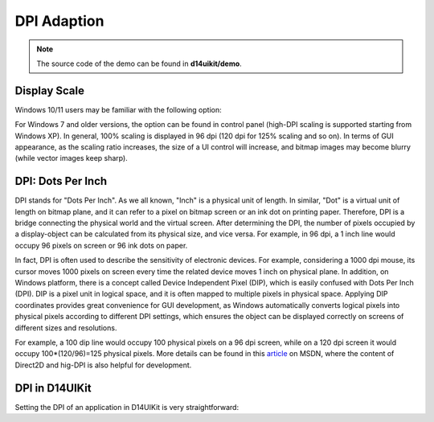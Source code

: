.. _d14uikit-tutorials-elementary-dpi_adaption:

DPI Adaption
============

.. image:: https://media.githubusercontent.com/media/DreamersGather/D14Docs.Res/main/d14uikit/tutorials/hello_window_dpi.png

.. note::

  The source code of the demo can be found in **d14uikit/demo**.

Display Scale
-------------

Windows 10/11 users may be familiar with the following option:

.. image:: https://media.githubusercontent.com/media/DreamersGather/D14Docs.Res/main/d14uikit/tutorials/display_scaling.png

For Windows 7 and older versions, the option can be found in control panel (high-DPI scaling is supported starting from Windows XP). In general, 100% scaling is displayed in 96 dpi (120 dpi for 125% scaling and so on). In terms of GUI appearance, as the scaling ratio increases, the size of a UI control will increase, and bitmap images may become blurry (while vector images keep sharp).

DPI: Dots Per Inch
------------------

DPI stands for "Dots Per Inch". As we all known, "Inch" is a physical unit of length. In similar, "Dot" is a virtual unit of length on bitmap plane, and it can refer to a pixel on bitmap screen or an ink dot on printing paper. Therefore, DPI is a bridge connecting the physical world and the virtual screen. After determining the DPI, the number of pixels occupied by a display-object can be calculated from its physical size, and vice versa. For example, in 96 dpi, a 1 inch line would occupy 96 pixels on screen or 96 ink dots on paper.

In fact, DPI is often used to describe the sensitivity of electronic devices. For example, considering a 1000 dpi mouse, its cursor moves 1000 pixels on screen every time the related device moves 1 inch on physical plane. In addition, on Windows platform, there is a concept called Device Independent Pixel (DIP), which is easily confused with Dots Per Inch (DPI). DIP is a pixel unit in logical space, and it is often mapped to multiple pixels in physical space. Applying DIP coordinates provides great convenience for GUI development, as Windows automatically converts logical pixels into physical pixels according to different DPI settings, which ensures the object can be displayed correctly on screens of different sizes and resolutions.

For example, a 100 dip line would occupy 100 physical pixels on a 96 dpi screen, while on a 120 dpi screen it would occupy 100*(120/96)=125 physical pixels. More details can be found in this `article`_ on MSDN, where the content of Direct2D and hig-DPI is also helpful for development.

.. _article: https://learn.microsoft.com/en-us/windows/win32/direct2d/direct2d-and-high-dpi#what-is-a-dip

DPI in D14UIKit
---------------

Setting the DPI of an application in D14UIKit is very straightforward:

.. tabs::

  .. tab:: C++

    .. code-block:: c++
      :emphasize-lines: 15

      #include "Application.h"
      #include "MainWindow.h"

      using namespace d14uikit;

      #define DEMO_NAME L"HelloWindowDPI"

      int main(int argc, char* argv[])
      {
          float dpi = 96.0f;
          if (argc >= 2 && strcmp(argv[1], "HighDPI") == 0)
          {
              dpi = 192.0f;
          }
          Application app(DEMO_NAME, dpi);
          MainWindow mwnd(DEMO_NAME);
          return app.run();
      }

  .. tab:: Python

    .. code-block:: python
      :emphasize-lines: 12

      from sys import argv

      from D14UIKit import *

      DEMO_NAME = 'HelloWindowDPI'

      if __name__ == '__main__':
          dpi = 96.0
          if len(argv) >= 2 and argv[1] == 'HighDPI':
              dpi = 192.0

          app = Application(DEMO_NAME, dpi)
          mwnd = MainWindow(DEMO_NAME)
          exit(app.run())
